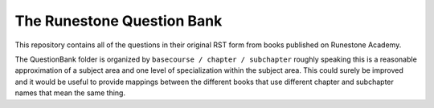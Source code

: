 The Runestone Question Bank
===========================

This repository contains all of the questions in their original RST form from books
published on Runestone Academy.

The QuestionBank folder is organized by ``basecourse / chapter / subchapter`` roughly speaking
this is a reasonable approximation of a subject area and one level of specialization within
the subject area.  This could surely be improved and it would be useful to provide mappings
between the different books that use different chapter and subchapter names that mean the same
thing.
